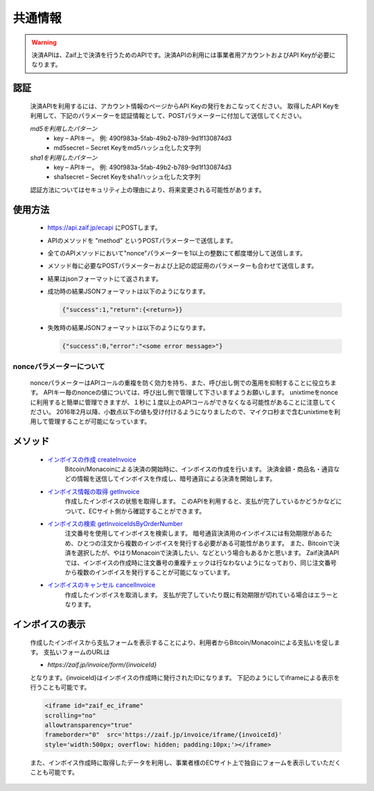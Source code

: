 =============================
共通情報
=============================

.. warning::
    決済APIは、Zaif上で決済を行うためのAPIです。決済APIの利用には事業者用アカウントおよびAPI Keyが必要になります。


認証
==============
    決済APIを利用するには、アカウント情報のページからAPI Keyの発行をおこなってください。 取得したAPI Keyを利用して、下記のパラメーターを認証情報として、POSTパラメーターに付加して送信してください。

    *md5を利用したパターン*
      * key – APIキー。 例: 490f983a-5fab-49b2-b789-9d1f130874d3
      * md5secret – Secret Keyをmd5ハッシュ化した文字列
    *sha1を利用したパターン*
      * key – APIキー。 例: 490f983a-5fab-49b2-b789-9d1f130874d3
      * sha1secret – Secret Keyをsha1ハッシュ化した文字列

    認証方法についてはセキュリティ上の理由により、将来変更される可能性があります。


使用方法
==============

    * https://api.zaif.jp/ecapi にPOSTします。
    * APIのメソッドを "method" というPOSTパラメーターで送信します。
    * 全てのAPIメソッドにおいて"nonce"パラメーターを1以上の整数にて都度増分して送信します。
    * メソッド毎に必要なPOSTパラメーターおよび上記の認証用のパラメーターも合わせて送信します。
    * 結果はjsonフォーマットにて返されます。
    * 成功時の結果JSONフォーマットは以下のようになります。

      .. code-block:: python

          {"success":1,"return":{<return>}}

    * 失敗時の結果JSONフォーマットは以下のようになります。

      .. code-block:: python

          {"success":0,"error":"<some error message>"}


nonceパラメーターについて
^^^^^^^^^^^^^^^^^^^^^^^^^^^^^^^^
    nonceパラメーターはAPIコールの重複を防く効力を持ち、また、呼び出し側での濫用を抑制することに役立ちます。 APIキー毎のnonceの値については、呼び出し側で管理して下さいますようお願いします。 unixtimeをnonceに利用すると簡単に管理できますが、１秒に１度以上のAPIコールができなくなる可能性があることに注意してください。 2016年2月以降、小数点以下の値も受け付けるようになりましたので、マイクロ秒まで含むunixtimeを利用して管理することが可能になっています。


メソッド
==============

    * `インボイスの作成 createInvoice <https://wiki.zaif.jp/index.php/インボイスの作成>`_
        Bitcoin/Monacoinによる決済の開始時に、インボイスの作成を行います。 決済金額・商品名・通貨などの情報を送信してインボイスを作成し、暗号通貨による決済を開始します。

    * `インボイス情報の取得 getInvoice <https://wiki.zaif.jp/index.php/インボイスの作成>`_
        作成したインボイスの状態を取得します。
        このAPIを利用すると、支払が完了しているかどうかなどについて、ECサイト側から確認することができます。

    * `インボイスの検索 getInvoiceIdsByOrderNumber <https://wiki.zaif.jp/index.php/インボイスの検索>`_
        注文番号を使用してインボイスを検索します。 暗号通貨決済用のインボイスには有効期限があるため、ひとつの注文から複数のインボイスを発行する必要がある可能性があります。
        また、Bitcoinで決済を選択したが、やはりMonacoinで決済したい、などという場合もあるかと思います。
        Zaif決済APIでは、インボイスの作成時に注文番号の重複チェックは行なわないようになっており、同じ注文番号から複数のインボイスを発行することが可能になっています。

    * `インボイスのキャンセル cancelInvoice <https://wiki.zaif.jp/index.php/インボイスのキャンセル>`_
        作成したインボイスを取消します。
        支払が完了していたり既に有効期限が切れている場合はエラーとなります。



インボイスの表示
====================

    作成したインボイスから支払フォームを表示することにより、利用者からBitcoin/Monacoinによる支払いを促します。 支払いフォームのURLは

    * *https://zaif.jp/invoice/form/{invoiceId}*

    となります。{invoiceId}はインボイスの作成時に発行されたIDになります。
    下記のようにしてiframeによる表示を行うことも可能です。

    .. code-block:: python

        <iframe id="zaif_ec_iframe"
        scrolling="no"
        allowtransparency="true"
        frameborder="0"  src='https://zaif.jp/invoice/iframe/{invoiceId}'
        style='width:500px; overflow: hidden; padding:10px;'></iframe>


    また、インボイス作成時に取得したデータを利用し、事業者様のECサイト上で独自にフォームを表示していただくことも可能です。
